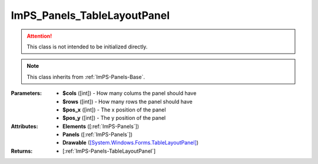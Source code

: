 .. _ImPS-Panels-TableLayoutPanel:

ImPS_Panels_TableLayoutPanel
==============================

.. class:: ImPS_Panels_TableLayoutPanel($cols, $rows, $pos_x, $pos_y)
.. attention::
    This class is not intended to be initialized directly.
.. note::
    This class inherits from :ref:`ImPS-Panels-Base`.

:Parameters:
                - **$cols** ([int]) - How many colums the panel should have
                - **$rows** ([int]) - How many rows the panel should have
                - **$pos_x** ([int]) - The x position of the panel
                - **$pos_y** ([int]) - The y position of the panel
:Attributes:    
                - **Elements** ([:ref:`ImPS-Panels`])
                - **Panels** ([:ref:`ImPS-Panels`])          
                - **Drawable** (`[System.Windows.Forms.TableLayoutPanel] <https://learn.microsoft.com/en-us/dotnet/api/system.windows.forms.tablelayoutpanel?view=windowsdesktop-7.0#properties>`_)
:Returns:       - [:ref:`ImPS-Panels-TableLayoutPanel`]
